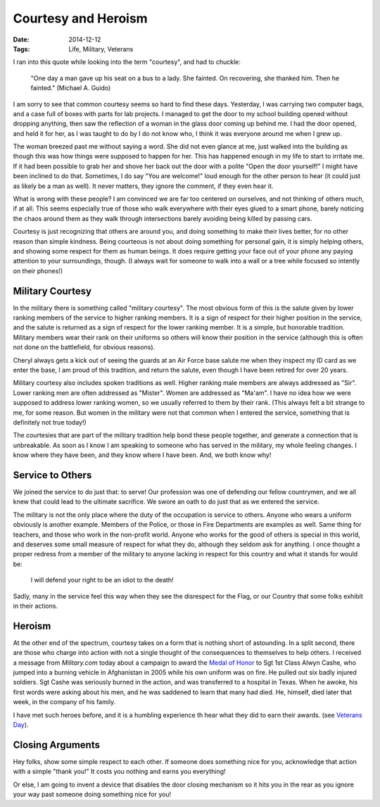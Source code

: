 Courtesy and Heroism
####################

:Date: 2014-12-12
:Tags: Life, Military, Veterans

I ran into this quote while looking into the term "courtesy", and had to chuckle:

    "One day a man gave up his seat on a bus to a lady. She fainted. On
    recovering, she thanked him. Then he fainted." (Michael A. Guido)

I am sorry to see that common courtesy seems so hard to find these days.
Yesterday, I was carrying two computer bags, and a case full of boxes with
parts for lab projects. I managed to get the door to my school building opened
without dropping anything, then saw the reflection of a woman in the glass door
coming up behind me. I had the door opened, and held it for her, as I was
taught to do by I do not know who, I think it was everyone around me when I
grew up.

The woman breezed past me without saying a word. She did not even glance at me,
just walked into the building as though this was how things were supposed to
happen for her.  This has happened enough in my life to start to irritate me.
If it had been possible to grab her and shove her back out the door with a polite
"Open the door yourself!" I might have been inclined to do that. Sometimes, I
do say "You are welcome!" loud enough for the other person to hear (it could just
as likely be a man as well). It never matters, they ignore the comment, if they
even hear it.

What is wrong with these people? I am convinced we are far too centered on
ourselves, and not thinking of others much, if at all. This seems especially
true of those who walk everywhere with their eyes glued to a smart phone,
barely noticing the chaos around them as they walk through intersections barely
avoiding being killed by passing cars. 

Courtesy is just recognizing that others are around you, and doing something to
make their lives better, for no other reason than simple kindness. Being
courteous is not about doing something for personal gain, it is simply helping
others, and showing some respect for them as human beings. It does require
getting your face out of your phone any paying attention to your surroundings,
though. (I always wait for someone to walk into a wall or a tree while focused
so intently on their phones!)

Military Courtesy
*****************

In the military there is something called "military courtesy". The most obvious
form of this is the salute given by lower ranking members of the service to
higher ranking members. It is a sign of respect for their higher position in
the service, and the salute is returned as a sign of respect for the lower
ranking member. It is a simple, but honorable tradition. Military members wear
their rank on their uniforms so others will know their position in the service
(although this is often not done on the battlefield, for obvious reasons). 

Cheryl always gets a kick out of seeing the guards at an Air Force base salute
me when they inspect my ID card as we enter the base, I am proud of this
tradition, and return the salute, even though I have been retired for over 20
years. 

Military courtesy also includes spoken traditions as well. Higher ranking male
members are always addressed as "Sir". Lower ranking men are often addressed as
"Mister". Women are addressed as "Ma'am". I have no idea how we were supposed
to address lower ranking women, so we usually referred to them by their rank.
(This always felt a bit strange to me, for some reason. But women in the
military were not that common when I entered the service, something that is
definitely not true today!)

The courtesies that are part of the military tradition help bond these people
together, and generate a connection that is unbreakable. As soon as I know I am
speaking to someone who has served in the military, my whole feeling changes. I
know where they have been, and they know where I have been. And, we both know
why!

Service to Others
*****************

We joined the service to do just that: to serve! Our profession was one of
defending our fellow countrymen, and we all knew that could lead to the
ultimate sacrifice. We swore an oath to do just that as we entered the service. 

The military is not the only place where the duty of the occupation is service
to others. Anyone who wears a uniform obviously is another example. Members of
the Police, or those in Fire Departments are examples as well. Same thing for
teachers, and those who work in the non-profit world. Anyone who works for the
good of others is special in this world, and deserves some small measure of
respect for what they do, although they seldom ask for anything.  I once
thought a proper redress from a member of the military to anyone lacking in
respect for this country and what it stands for would be:

    I will defend your right to be an idiot to the death!

Sadly, many in the service feel this way when they see the disrespect for the
Flag, or our Country that some folks exhibit in their actions.

Heroism
*******

At the other end of the spectrum, courtesy takes on a form that is nothing
short of astounding. In a split second, there are those who charge into action
with not a single thought of the consequences to themselves to help others. I
received a message from `Military.com` today about a campaign to award the
`Medal of Honor <http://www.cmohs.org/>`_ to Sgt 1st Class Alwyn Cashe, who
jumped into a burning vehicle in Afghanistan in 2005 while his own uniform was
on fire. He pulled out six badly injured soldiers. Sgt Cashe was seriously
burned in the action, and was transferred to a hospital in Texas. When he
awoke, his first words were asking about his men, and he was saddened to learn
that many had died. He, himself, died later that week, in the company of his
family. 

I have met such heroes before, and it is a humbling experience th hear what
they did to earn their awards. (see `Veterans Day
<http://www.co-pylit.org/blog/veterans-day.html>`_).

Closing Arguments
*****************

Hey folks, show some simple respect to each other. If someone does something
nice for you, acknowledge that action with a simple "thank you!" It costs you
nothing and earns you everything!

Or else, I am going to invent a device that disables the door closing mechanism
so it hits you in the rear as you ignore your way past someone doing something
nice for you!




